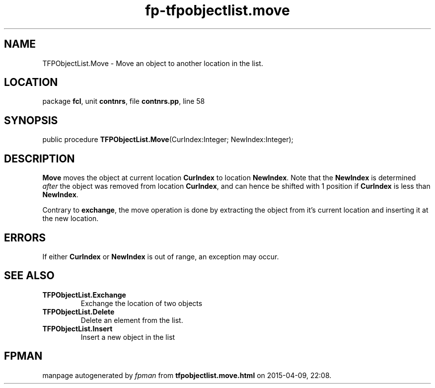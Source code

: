 .\" file autogenerated by fpman
.TH "fp-tfpobjectlist.move" 3 "2014-03-14" "fpman" "Free Pascal Programmer's Manual"
.SH NAME
TFPObjectList.Move - Move an object to another location in the list.
.SH LOCATION
package \fBfcl\fR, unit \fBcontnrs\fR, file \fBcontnrs.pp\fR, line 58
.SH SYNOPSIS
public procedure \fBTFPObjectList.Move\fR(CurIndex:Integer; NewIndex:Integer);
.SH DESCRIPTION
\fBMove\fR moves the object at current location \fBCurIndex\fR to location \fBNewIndex\fR. Note that the \fBNewIndex\fR is determined \fIafter\fR the object was removed from location \fBCurIndex\fR, and can hence be shifted with 1 position if \fBCurIndex\fR is less than \fBNewIndex\fR.

Contrary to \fBexchange\fR, the move operation is done by extracting the object from it's current location and inserting it at the new location.


.SH ERRORS
If either \fBCurIndex\fR or \fBNewIndex\fR is out of range, an exception may occur.


.SH SEE ALSO
.TP
.B TFPObjectList.Exchange
Exchange the location of two objects
.TP
.B TFPObjectList.Delete
Delete an element from the list.
.TP
.B TFPObjectList.Insert
Insert a new object in the list

.SH FPMAN
manpage autogenerated by \fIfpman\fR from \fBtfpobjectlist.move.html\fR on 2015-04-09, 22:08.

